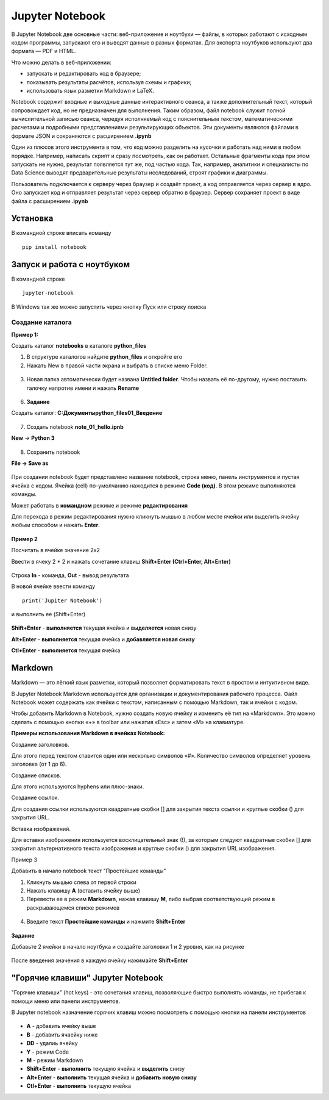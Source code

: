 Jupyter Notebook
~~~~~~~~~~~~~~~~~~
В Jupyter Notebook две основные части: веб-приложение и ноутбуки ― файлы, в которых работают с исходным кодом программы, запускают его и выводят данные в разных форматах. Для экспорта ноутбуков используют два формата ― PDF и HTML.

Что можно делать в веб-приложении:

- запускать и редактировать код в браузере;
- показывать результаты расчётов, используя схемы и графики;
- использовать язык разметки Markdown и LaTeX.

Notebook содержит входные и выходные данные интерактивного сеанса, а также дополнительный текст, который сопровождает код, но не предназначен для выполнения. Таким образом, файл notebook служит полной вычислительной записью сеанса, чередуя исполняемый код с пояснительным текстом, математическими расчетами и подробными представлениями результирующих объектов. Эти документы являются файлами в формате JSON и сохраняются с расширением **.ipynb**

Один из плюсов этого инструмента в том, что код можно разделить на кусочки и работать над ними в любом порядке. Например, написать скрипт и сразу посмотреть, как он работает. Остальные фрагменты кода при этом запускать не нужно, результат появляется тут же, под частью кода. Так, например, аналитики и специалисты по Data Science выводят предварительные результаты исследований, строят графики и диаграммы.

Пользователь подключается к серверу через браузер и создаёт проект, а код отправляется через сервер в ядро. Оно запускает код и отправляет результат через сервер обратно в браузер. Сервер сохраняет проект в виде файла с расширением **.ipynb**

Установка
""""""""""

В командной строке вписать команду

::

        pip install notebook
   

.. figure:: img/03_jup_01.png
       :scale: 100 %
       :align: center
       :alt: asda
     
        
Запуск и работа с ноутбуком
""""""""""""""""""""""""""""""

В командной строке

::

        jupyter-notebook


.. figure:: img/03_jup_02.png
       :scale: 100 %
       :align: center
       :alt: asda

В Windows так же можно запустить через кнопку Пуск или строку поиска


.. figure:: img/03_jup_03.png
       :scale: 100 %
       :align: center
       :alt: asda

 
Создание каталога
-------------------

**Пример 1:**

Создать каталог **notebooks** в каталоге **python_files**

1. В структуре каталогов найдите **python_files** и откройте его
2. Нажать New в правой части экрана и выбрать в списке меню Folder.

.. figure:: img/03_jup_04.png
       :scale: 100 %
       :align: center
       :alt: asda

3. Новая папка автоматически будет названа **Untitled folder**. Чтобы назвать её по-другому, нужно поставить галочку напротив имени и нажать **Rename**


.. figure:: img/03_jup_05.png
       :scale: 100 %
       :align: center
       :alt: asda


.. figure:: img/03_jup_06.png
       :scale: 100 %
       :align: center
       :alt: asda


6. **Задание**

Создать каталог: **C:\Документы\python_files\01_Введение**


.. figure:: img/03_jup_07.png
       :scale: 100 %
       :align: center
       :alt: asda


7. Создать notebook **note_01_hello.ipnb**



**New** -> **Python 3**

.. figure:: img/03_jup_08.png
       :scale: 100 %
       :align: center
       :alt: asda

8. Сохранить notebook

**File -> Save as**


.. figure:: img/03_jup_09.png
       :scale: 100 %
       :align: center
       :alt: asda

При создании notebook будет представлено название notebook, строка меню, панель инструментов и пустая ячейка с кодом. Ячейка (cell) по-умолчанию нажодится в режиме **Code (код)**. В этом режиме выполняются команды.

Может работать в **командном** режиме и режиме **редактирования**

Для перехода в режим редактирования нужно кликнуть мышью в любом месте ячейки или выделить ячейку любым способом и нажать **Enter**.

.. figure:: img/03_jup_11.png
       :scale: 100 %
       :align: center
       :alt: asda



**Пример 2**

Посчитать в ячейке значение 2х2

Ввести в ячеку 2 * 2 и нажать сочетание клавиш **Shift+Enter (Ctrl+Enter, Alt+Enter)**


.. figure:: img/03_jup_12.png
       :scale: 100 %
       :align: center
       :alt: asda

Строка **In** - команда, **Out** - вывод результата

В новой ячейке ввеcти команду

::

        print('Jupiter Notebook')

и выполнить ее (Shift+Enter)


.. figure:: img/03_jup_13.png
       :scale: 100 %
       :align: center
       :alt: asda


**Shift+Enter** - **выполняется** текущая ячейка и **выделяется** новая снизу

**Alt+Enter** - **выполняется** текущая ячейка и **добавляется новая снизу**

**Ctl+Enter** - **выполняется** текущая ячейка

Markdown
"""""""""

Markdown — это лёгкий язык разметки, который позволяет форматировать текст в простом и интуитивном виде.

В Jupyter Notebook Markdown используется для организации и документирования рабочего процесса. Файл Notebook может содержать как ячейки с текстом, написанным с помощью Markdown, так и ячейки с кодом.

Чтобы добавить Markdown в Notebook, нужно создать новую ячейку и изменить её тип на «Markdown». Это можно сделать с помощью кнопки «+» в toolbar или нажатия «Esc» и затем «M» на клавиатуре.

**Примеры использования Markdown в ячейках Notebook:**

Создание заголовков. 

Для этого перед текстом ставится один или несколько символов «#». Количество символов определяет уровень заголовка (от 1 до 6).

Создание списков. 

Для этого используются hyphens или плюс-знаки.

Создание ссылок. 

Для создания ссылки используются квадратные скобки [] для закрытия текста ссылки и круглые скобки () для закрытия URL.

Вставка изображений. 

Для вставки изображения используется восклицательный знак (!), за которым следуют квадратные скобки [] для закрытия альтернативного текста изображения и круглые скобки () для закрытия URL изображения.


Пример 3

Добавить в начало notebook текст "Простейшие команды"

1. Кликнуть мышью слева от первой строки
2. Нажать клавишу **A** (вставить ячейку выше)
3. Перевести ее в режим **Markdown**, нажав клавишу **М**, либо выбрав соответствующий режим в раскрывающемся списке режимов


.. figure:: img/03_jup_14.png
       :scale: 100 %
       :align: center
       :alt: asda


4. Введите текст **Простейшие команды** и нажмите **Shift+Enter**


.. figure:: img/03_jup_15.png
       :scale: 100 %
       :align: center
       :alt: asda

**Задание**

Добавьте 2 ячейки в начало ноутбука и создайте заголовки 1 и 2 уровня, как на рисунке


.. figure:: img/03_jup_16.png
       :scale: 100 %
       :align: center
       :alt: asda

После введения значения в каждую ячейку нажимайте **Shift+Enter**

"Горячие клавиши" Jupyter Notebook
"""""""""""""""""""""""""""""""""""""

"Горячие клавиши" (hot keys) - это сочетания клавиш, позволяющие быстро выполнять команды, не прибегая к помощи меню или панели инструментов.

В Jupyter notebook назначение горячих клавиш можно посмотреть с помощью кнопки на панели инструментов

.. figure:: img/03_jup_16.png
       :scale: 100 %
       :align: center
       :alt: asda

- **A** - добавить ячейку выше
- **B** - добавить ячаейку ниже
- **DD** - удалиь ячейку
- **Y** - режим Code
- **M** - режим Markdown
- **Shift+Enter** - **выполнить** текущую ячейка и **выделить** снизу
- **Alt+Enter** - **выполнить** текущая ячейка и **добавить новую снизу**
- **Ctl+Enter** - **выполнить** текущую ячейка









